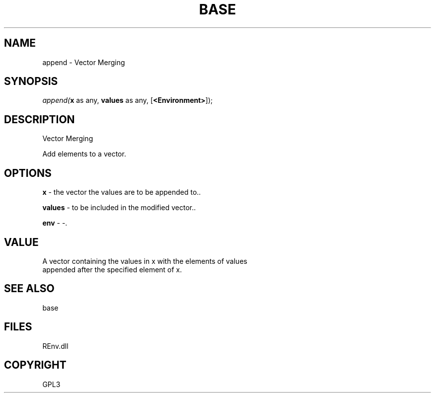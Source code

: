 .\" man page create by R# package system.
.TH BASE 1 2002-May "append" "append"
.SH NAME
append \- Vector Merging
.SH SYNOPSIS
\fIappend(\fBx\fR as any, 
\fBvalues\fR as any, 
[\fB<Environment>\fR]);\fR
.SH DESCRIPTION
.PP
Vector Merging
 
 Add elements to a vector.
.PP
.SH OPTIONS
.PP
\fBx\fB \fR\- the vector the values are to be appended to.. 
.PP
.PP
\fBvalues\fB \fR\- to be included in the modified vector.. 
.PP
.PP
\fBenv\fB \fR\- -. 
.PP
.SH VALUE
.PP
A vector containing the values in x with the elements of values 
 appended after the specified element of x.
.PP
.SH SEE ALSO
base
.SH FILES
.PP
REnv.dll
.PP
.SH COPYRIGHT
GPL3
